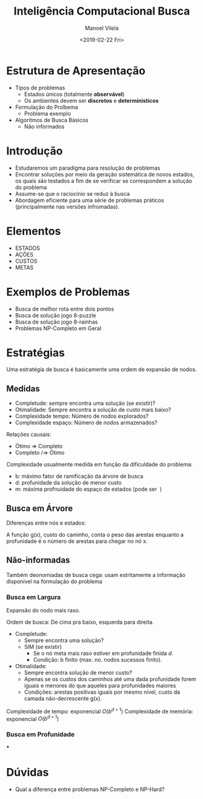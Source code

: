 #+STARTUP: showall align
#+OPTIONS: todo:nil tasks:("IN-PROGRESS" "DONE") tags:nil num:nil toc:nil
#+AUTHOR: Manoel Vilela
#+TITLE: Inteligência Computacional @@latex:\\@@ Busca
#+DATE: <2019-02-22 Fri>
#+EXCLUDE_TAGS: TOC_3
#+LANGUAGE: bt-br
#+LATEX_HEADER: \usepackage[]{babel}
#+LATEX_HEADER: \usepackage{indentfirst}
#+LATEX_HEADER: \renewcommand\listingscaption{Código}

* Estrutura de Apresentação

+ Tipos de problemas
  + Estados únicos (totalmente *observável*)
  + Os ambientes devem ser *discretos* e *determínisticos*
+ Formulação do Prolbema
  + Problema exemplo
+ Algoritmos de Busca Básicos
  + Não informados

* Introdução

+ Estudaremos um paradigma para resolução de problemas
+ Encontrar soluções por meio da geração sistemática de novos estados,
  os quais são testados a fim de se verificar se correspondem a
  solução do problema
+ Assume-se que o raciocínio se reduz à busca
+ Abordagem eficiente para uma série de problemas práticos
  (principalmente nas versões infromadas).

* Elementos

+ ESTADOS
+ AÇÕES
+ CUSTOS
+ METAS

* Exemplos de Problemas

+ Busca de melhor rota entre dois pontos
+ Busca de solução jogo 8-puzzle
+ Busca de solução jogo 8-rainhas
+ Problemas NP-Completo em Geral

* Estratégias

Uma estratégia de busca é basicamente uma ordem de expansão de nodos.

** Medidas

+ Completude: sempre encontra uma solução (se existir)?
+ Otimalidade: Sempre encontra a solução de custo mais baixo?
+ Complexidade tempo: Número de nodos explorados?
+ Complexidade espaço: Número de nodos armazenados?

Relações causais:
+ Ótimo => Completo
+ Completo /=> Ótimo

Complexidade usualmente medida em função da dificuldade do problema:
+ b: máximo fator de ramificação da árvore de busca
+ d: profunidade da solução de menor custo
+ m: máxima profnuidade do espaço de estados (pode ser \( \ \))

** TODO Busca em Árvore

Diferenças entre nós e estados:

A função g(x), custo do caminho, conta o peso das arestas
enquanto a profunidade é o número de arestas para chegar no nó x.

** Não-informadas

Também deonomiadas de busca cega: usam estritamente a informação
disponível na formulação do problema

*** Busca em Largura

Expansão do nodo mais raso.


Ordem de busca: De cima pra baixo, esquerda para direita.

+ Completude:
  + Sempre encontra uma solução?
  + SIM (se existir)
    + Se o nó meta mais raso estiver em profunidade finida /d/.
    + Condição: b finito (max. no. nodos sucessos finito).


+ Otimalidade:
  + Sempre encontra  solução de menor custo?
  + Apenas se os custos dos caminhos até uma dada profunidade forem
    iguais e menores do que aqueles para profunidades maiores
  + Condições: arestas positivas iguais por mesmo nível, custo da
    camada não-decrescente g(x).

Complexidade de tempo: exponencial \( O(b^{d+1}) \)
Complexidade de memória: exponencial \( O(b^{d+1}) \)

*** Busca em Profunidade

***

* Dúvidas

+ Qual a diferença entre problemas NP-Completo e NP-Hard?
